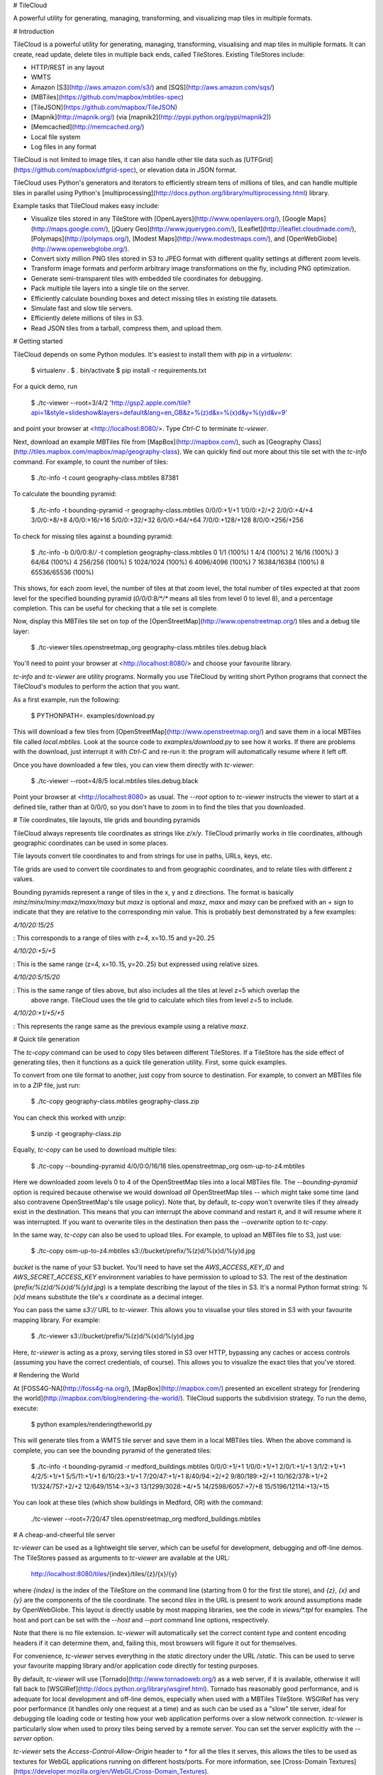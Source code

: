 # TileCloud

A powerful utility for generating, managing, transforming, and visualizing map tiles in multiple formats.

# Introduction

TileCloud is a powerful utility for generating, managing, transforming, visualising and map tiles in multiple
formats. It can create, read update, delete tiles in multiple back ends, called TileStores. Existing
TileStores include:

-   HTTP/REST in any layout
-   WMTS
-   Amazon [S3](http://aws.amazon.com/s3/) and [SQS](http://aws.amazon.com/sqs/)
-   [MBTiles](https://github.com/mapbox/mbtiles-spec)
-   [TileJSON](https://github.com/mapbox/TileJSON)
-   [Mapnik](http://mapnik.org/) (via [mapnik2](http://pypi.python.org/pypi/mapnik2))
-   [Memcached](http://memcached.org/)
-   Local file system
-   Log files in any format

TileCloud is not limited to image tiles, it can also handle other tile data such as
[UTFGrid](https://github.com/mapbox/utfgrid-spec), or elevation data in JSON format.

TileCloud uses Python's generators and iterators to efficiently stream tens of millions of tiles, and can
handle multiple tiles in parallel using Python's
[multiprocessing](http://docs.python.org/library/multiprocessing.html) library.

Example tasks that TileCloud makes easy include:

-   Visualize tiles stored in any TileStore with [OpenLayers](http://www.openlayers.org/), [Google
    Maps](http://maps.google.com/), [jQuery Geo](http://www.jquerygeo.com/),
    [Leaflet](http://leaflet.cloudmade.com/), [Polymaps](http://polymaps.org/), [Modest
    Maps](http://www.modestmaps.com/), and [OpenWebGlobe](http://www.openwebglobe.org/).
-   Convert sixty million PNG tiles stored in S3 to JPEG format with different quality settings at different
    zoom levels.
-   Transform image formats and perform arbitrary image transformations on the fly, including PNG
    optimization.
-   Generate semi-transparent tiles with embedded tile coordinates for debugging.
-   Pack multiple tile layers into a single tile on the server.
-   Efficiently calculate bounding boxes and detect missing tiles in existing tile datasets.
-   Simulate fast and slow tile servers.
-   Efficiently delete millions of tiles in S3.
-   Read JSON tiles from a tarball, compress them, and upload them.

# Getting started

TileCloud depends on some Python modules. It's easiest to install them with `pip` in a `virtualenv`:

    $ virtualenv .
    $ . bin/activate
    $ pip install -r requirements.txt

For a quick demo, run

    $ ./tc-viewer --root=3/4/2 'http://gsp2.apple.com/tile?api=1&style=slideshow&layers=default&lang=en_GB&z=%(z)d&x=%(x)d&y=%(y)d&v=9'

and point your browser at <http://localhost:8080/>. Type `Ctrl-C` to terminate `tc-viewer`.

Next, download an example MBTiles file from [MapBox](http://mapbox.com/), such as [Geography
Class](http://tiles.mapbox.com/mapbox/map/geography-class). We can quickly find out more about this tile set
with the `tc-info` command. For example, to count the number of tiles:

    $ ./tc-info -t count geography-class.mbtiles
    87381

To calculate the bounding pyramid:

    $ ./tc-info -t bounding-pyramid -r geography-class.mbtiles
    0/0/0:+1/+1
    1/0/0:+2/+2
    2/0/0:+4/+4
    3/0/0:+8/+8
    4/0/0:+16/+16
    5/0/0:+32/+32
    6/0/0:+64/+64
    7/0/0:+128/+128
    8/0/0:+256/+256

To check for missing tiles against a bounding pyramid:

    $ ./tc-info -b 0/0/0:8/*/* -t completion geography-class.mbtiles
    0 1/1 (100%)
    1 4/4 (100%)
    2 16/16 (100%)
    3 64/64 (100%)
    4 256/256 (100%)
    5 1024/1024 (100%)
    6 4096/4096 (100%)
    7 16384/16384 (100%)
    8 65536/65536 (100%)

This shows, for each zoom level, the number of tiles at that zoom level, the total number of tiles expected at
that zoom level for the specified bounding pyramid (`0/0/0:8/*/*` means all tiles from level 0 to level 8),
and a percentage completion. This can be useful for checking that a tile set is complete.

Now, display this MBTiles tile set on top of the [OpenStreetMap](http://www.openstreetmap.org/) tiles and a
debug tile layer:

    $ ./tc-viewer tiles.openstreetmap_org geography-class.mbtiles tiles.debug.black

You'll need to point your browser at <http://localhost:8080/> and choose your favourite library.

`tc-info` and `tc-viewer` are utility programs. Normally you use TileCloud by writing short Python programs
that connect the TileCloud's modules to perform the action that you want.

As a first example, run the following:

    $ PYTHONPATH=. examples/download.py

This will download a few tiles from [OpenStreetMap](http://www.openstreetmap.org/) and save them in a local
MBTiles file called `local.mbtiles`. Look at the source code to `examples/download.py` to see how it works. If
there are problems with the download, just interrupt it with `Ctrl-C` and re-run it: the program will
automatically resume where it left off.

Once you have downloaded a few tiles, you can view them directly with `tc-viewer`:

    $ ./tc-viewer --root=4/8/5 local.mbtiles tiles.debug.black

Point your browser at <http://localhost:8080> as usual. The `--root` option to `tc-viewer` instructs the
viewer to start at a defined tile, rather than at 0/0/0, so you don't have to zoom in to find the tiles that
you downloaded.

# Tile coordinates, tile layouts, tile grids and bounding pyramids

TileCloud always represents tile coordinates as strings like `z/x/y`. TileCloud primarily works in tile
coordinates, although geographic coordinates can be used in some places.

Tile layouts convert tile coordinates to and from strings for use in paths, URLs, keys, etc.

Tile grids are used to convert tile coordinates to and from geographic coordinates, and to relate tiles with
different z values.

Bounding pyramids represent a range of tiles in the x, y and z directions. The format is basically
`minz/minx/miny:maxz/maxx/maxy` but `maxz` is optional and `maxz`, `maxx` and `maxy` can be prefixed with an
`+` sign to indicate that they are relative to the corresponding `min` value. This is probably best
demonstrated by a few examples:

`4/10/20:15/25`

:   This corresponds to a range of tiles with z=4, x=10..15 and y=20..25

`4/10/20:+5/+5`

:   This is the same range (z=4, x=10..15, y=20..25) but expressed using relative sizes.

`4/10/20:5/15/20`

:   This is the same range of tiles above, but also includes all the tiles at level z=5 which overlap the
    above range. TileCloud uses the tile grid to calculate which tiles from level z=5 to include.

`4/10/20:+1/+5/+5`

:   This represents the range same as the previous example using a relative `maxz`.

# Quick tile generation

The `tc-copy` command can be used to copy tiles between different TileStores. If a TileStore has the side
effect of generating tiles, then it functions as a quick tile generation utility. First, some quick examples.

To convert from one tile format to another, just copy from source to destination. For example, to convert an
MBTiles file in to a ZIP file, just run:

    $ ./tc-copy geography-class.mbtiles geography-class.zip

You can check this worked with `unzip`:

    $ unzip -t geography-class.zip

Equally, `tc-copy` can be used to download multiple tiles:

    $ ./tc-copy --bounding-pyramid 4/0/0:0/16/16 tiles.openstreetmap_org osm-up-to-z4.mbtiles

Here we downloaded zoom levels 0 to 4 of the OpenStreetMap tiles into a local MBTiles file. The
`--bounding-pyramid` option is required because otherwise we would download *all* OpenStreetMap tiles -- which
might take some time (and also contravene OpenStreetMap's tile usage policy). Note that, by default, `tc-copy`
won't overwrite tiles if they already exist in the destination. This means that you can interrupt the above
command and restart it, and it will resume where it was interrupted. If you want to overwrite tiles in the
destination then pass the `--overwrite` option to `tc-copy`.

In the same way, `tc-copy` can also be used to upload tiles. For example, to upload an MBTiles file to S3,
just use:

    $ ./tc-copy osm-up-to-z4.mbtiles s3://bucket/prefix/%(z)d/%(x)d/%(y)d.jpg

`bucket` is the name of your S3 bucket. You'll need to have set the `AWS_ACCESS_KEY_ID` and
`AWS_SECRET_ACCESS_KEY` environment variables to have permission to upload to S3. The rest of the destination
(`prefix/%(z)d/%(x)d/%(y)d.jpg`) is a template describing the layout of the tiles in S3. It's a normal Python
format string: `%(x)d` means substitute the tile's `x` coordinate as a decimal integer.

You can pass the same `s3://` URL to `tc-viewer`. This allows you to visualise your tiles stored in S3 with
your favourite mapping library. For example:

    $ ./tc-viewer s3://bucket/prefix/%(z)d/%(x)d/%(y)d.jpg

Here, `tc-viewer` is acting as a proxy, serving tiles stored in S3 over HTTP, bypassing any caches or access
controls (assuming you have the correct credentials, of course). This allows you to visualize the exact tiles
that you've stored.

# Rendering the World

At [FOSS4G-NA](http://foss4g-na.org/), [MapBox](http://mapbox.com/) presented an excellent strategy for
[rendering the world](http://mapbox.com/blog/rendering-the-world/). TileCloud supports the subdivision
strategy. To run the demo, execute:

    $ python examples/renderingtheworld.py

This will generate tiles from a WMTS tile server and save them in a local MBTiles tiles. When the above
command is complete, you can see the bounding pyramid of the generated tiles:

    $ ./tc-info -t bounding-pyramid -r medford_buildings.mbtiles
    0/0/0:+1/+1
    1/0/0:+1/+1
    2/0/1:+1/+1
    3/1/2:+1/+1
    4/2/5:+1/+1
    5/5/11:+1/+1
    6/10/23:+1/+1
    7/20/47:+1/+1
    8/40/94:+2/+2
    9/80/189:+2/+1
    10/162/378:+1/+2
    11/324/757:+2/+2
    12/649/1514:+3/+3
    13/1299/3028:+4/+5
    14/2598/6057:+7/+8
    15/5196/12114:+13/+15

You can look at these tiles (which show buildings in Medford, OR) with the command:

    ./tc-viewer --root=7/20/47 tiles.openstreetmap_org medford_buildings.mbtiles

# A cheap-and-cheerful tile server

`tc-viewer` can be used as a lightweight tile server, which can be useful for development, debugging and
off-line demos. The TileStores passed as arguments to `tc-viewer` are available at the URL:

    http://localhost:8080/tiles/{index}/tiles/{z}/{x}/{y}

where `{index}` is the index of the TileStore on the command line (starting from 0 for the first tile store),
and `{z}`, `{x}` and `{y}` are the components of the tile coordinate. The second `tiles` in the URL is present
to work around assumptions made by OpenWebGlobe. This layout is directly usable by most mapping libraries, see
the code in `views/*.tpl` for examples. The host and port can be set with the `--host` and `--port` command
line options, respectively.

Note that there is no file extension. `tc-viewer` will automatically set the correct content type and content
encoding headers if it can determine them, and, failing this, most browsers will figure it out for themselves.

For convenience, `tc-viewer` serves everything in the `static` directory under the URL `/static`. This can be
used to serve your favourite mapping library and/or application code directly for testing purposes.

By default, `tc-viewer` will use [Tornado](http://www.tornadoweb.org/) as a web server, if it is available,
otherwise it will fall back to [WSGIRef](http://docs.python.org/library/wsgiref.html). Tornado has reasonably
good performance, and is adequate for local development and off-line demos, especially when used with a
MBTiles TileStore. WSGIRef has very poor performance (it handles only one request at a time) and as such can
be used as a "slow" tile server, ideal for debugging tile loading code or testing how your web application
performs over a slow network connection. `tc-viewer` is particularly slow when used to proxy tiles being
served by a remote server. You can set the server explicitly with the `--server` option.

`tc-viewer` sets the `Access-Control-Allow-Origin` header to `*` for all the tiles it serves, this allows the
tiles to be used as textures for WebGL applications running on different hosts/ports. For more information,
see [Cross-Domain Textures](https://developer.mozilla.org/en/WebGL/Cross-Domain_Textures).

`tc-viewer` is designed as a development tool, and the power that it offers comes at the expense of fragility.
It makes many assumptions - including the benevolence of the user - that make it entirely unsuitable as a
generic tile server. It should only be used in development or demonstration environments.

# Comparing mapping libraries

`tc-viewer` supports most popular web mapping libraries out-of-the box. This can be very useful for quick,
practical comparisons. If your favourite mapping library is missing, please submit an
[issue](https://github.com/camptocamp/tilecloud/issues), or, even better, a [pull
request](https://github.com/camptocamp/tilecloud/pulls).

# Contributing

Please report bugs and feature requests using the [GitHub issue
tracker](https://github.com/camptocamp/tilecloud/issues).

If you'd like to contribute to TileCloud, please install the development requirements:

    $ pip install -r dev-requirements.txt

TileCloud comes with unit tests in the `tilecloud/tests` directory. You can run these with the command:

    $ make test

This is equivalent to:

    $ python setup.py nosetests

For pull requests, it is very much appreciated if your code passes `prospector` without warnings. You can run
prospector on the codebase with the command:

    $ make prospector

# License

Copyright (c) 2012, Tom Payne <twpayne@gmail.com> All rights reserved.
Copyright (c) 2012, Camptocamp All rights reserved.

Redistribution and use in source and binary forms, with or without modification, are permitted provided that
the following conditions are met:

-   Redistributions of source code must retain the above copyright notice, this list of conditions and the
    following disclaimer.
-   Redistributions in binary form must reproduce the above copyright notice, this list of conditions and the
    following disclaimer in the documentation and/or other materials provided with the distribution.

THIS SOFTWARE IS PROVIDED BY THE COPYRIGHT HOLDERS AND CONTRIBUTORS "AS IS" AND ANY EXPRESS OR IMPLIED
WARRANTIES, INCLUDING, BUT NOT LIMITED TO, THE IMPLIED WARRANTIES OF MERCHANTABILITY AND FITNESS FOR A
PARTICULAR PURPOSE ARE DISCLAIMED. IN NO EVENT SHALL THE COPYRIGHT HOLDER OR CONTRIBUTORS BE LIABLE FOR ANY
DIRECT, INDIRECT, INCIDENTAL, SPECIAL, EXEMPLARY, OR CONSEQUENTIAL DAMAGES (INCLUDING, BUT NOT LIMITED TO,
PROCUREMENT OF SUBSTITUTE GOODS OR SERVICES; LOSS OF USE, DATA, OR PROFITS; OR BUSINESS INTERRUPTION) HOWEVER
CAUSED AND ON ANY THEORY OF LIABILITY, WHETHER IN CONTRACT, STRICT LIABILITY, OR TORT (INCLUDING NEGLIGENCE OR
OTHERWISE) ARISING IN ANY WAY OUT OF THE USE OF THIS SOFTWARE, EVEN IF ADVISED OF THE POSSIBILITY OF SUCH
DAMAGE.

vim: set filetype=rst spell spelllang=en textwidth=0:


